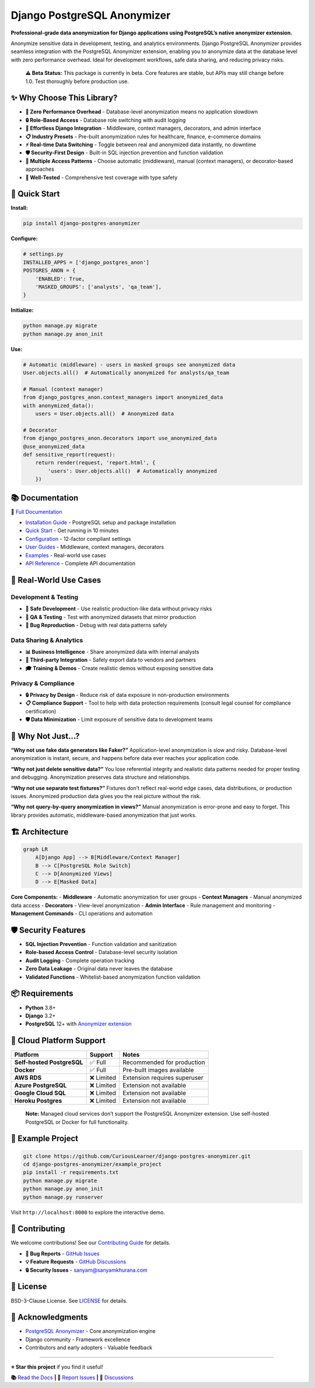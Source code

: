 Django PostgreSQL Anonymizer
============================

|Tests| |Coverage| |License| |Downloads| |Python| |Maintained| |PyPI
version| |PRs Welcome| |Python versions| |Django versions| |GitHub
stars| |Security: bandit| |Code style: ruff|

**Professional-grade data anonymization for Django applications using
PostgreSQL’s native anonymizer extension.**

Anonymize sensitive data in development, testing, and analytics
environments. Django PostgreSQL Anonymizer provides seamless integration
with the PostgreSQL Anonymizer extension, enabling you to anonymize data
at the database level with zero performance overhead. Ideal for
development workflows, safe data sharing, and reducing privacy risks.

   **⚠️ Beta Status:** This package is currently in beta. Core features
   are stable, but APIs may still change before 1.0. Test thoroughly
   before production use.

✨ Why Choose This Library?
---------------------------

- **🚀 Zero Performance Overhead** - Database-level anonymization means
  no application slowdown
- **🔒 Role-Based Access** - Database role switching with audit logging
- **🎯 Effortless Django Integration** - Middleware, context managers,
  decorators, and admin interface
- **📋 Industry Presets** - Pre-built anonymization rules for
  healthcare, finance, e-commerce domains
- **⚡ Real-time Data Switching** - Toggle between real and anonymized
  data instantly, no downtime
- **🛡️ Security-First Design** - Built-in SQL injection prevention and
  function validation
- **🔄 Multiple Access Patterns** - Choose automatic (middleware),
  manual (context managers), or decorator-based approaches
- **🧪 Well-Tested** - Comprehensive test coverage with type safety

🚀 Quick Start
--------------

**Install:**

.. code:: bash

   pip install django-postgres-anonymizer

**Configure:**

.. code:: python

   # settings.py
   INSTALLED_APPS = ['django_postgres_anon']
   POSTGRES_ANON = {
       'ENABLED': True,
       'MASKED_GROUPS': ['analysts', 'qa_team'],
   }

**Initialize:**

.. code:: bash

   python manage.py migrate
   python manage.py anon_init

**Use:**

.. code:: python

   # Automatic (middleware) - users in masked groups see anonymized data
   User.objects.all()  # Automatically anonymized for analysts/qa_team

   # Manual (context manager)
   from django_postgres_anon.context_managers import anonymized_data
   with anonymized_data():
       users = User.objects.all()  # Anonymized data

   # Decorator
   from django_postgres_anon.decorators import use_anonymized_data
   @use_anonymized_data
   def sensitive_report(request):
       return render(request, 'report.html', {
           'users': User.objects.all()  # Automatically anonymized
       })

📚 Documentation
----------------

**📖** `Full
Documentation <https://django-postgres-anonymizer.readthedocs.io/>`__

- `Installation
  Guide <https://django-postgres-anonymizer.readthedocs.io/en/latest/getting-started/installation.html>`__
  - PostgreSQL setup and package installation
- `Quick
  Start <https://django-postgres-anonymizer.readthedocs.io/en/latest/getting-started/quick-start.html>`__
  - Get running in 10 minutes
- `Configuration <https://django-postgres-anonymizer.readthedocs.io/en/latest/getting-started/configuration.html>`__
  - 12-factor compliant settings
- `User
  Guides <https://django-postgres-anonymizer.readthedocs.io/en/latest/guides/middleware.html>`__
  - Middleware, context managers, decorators
- `Examples <https://django-postgres-anonymizer.readthedocs.io/en/latest/examples/django-auth.html>`__
  - Real-world use cases
- `API
  Reference <https://django-postgres-anonymizer.readthedocs.io/en/latest/reference/settings.html>`__
  - Complete API documentation

🎯 Real-World Use Cases
-----------------------

Development & Testing
~~~~~~~~~~~~~~~~~~~~~

- **🔧 Safe Development** - Use realistic production-like data without
  privacy risks
- **🧪 QA & Testing** - Test with anonymized datasets that mirror
  production
- **🐛 Bug Reproduction** - Debug with real data patterns safely

Data Sharing & Analytics
~~~~~~~~~~~~~~~~~~~~~~~~

- **📊 Business Intelligence** - Share anonymized data with internal
  analysts
- **🤝 Third-party Integration** - Safely export data to vendors and
  partners
- **🎓 Training & Demos** - Create realistic demos without exposing
  sensitive data

Privacy & Compliance
~~~~~~~~~~~~~~~~~~~~

- **🔒 Privacy by Design** - Reduce risk of data exposure in
  non-production environments
- **📋 Compliance Support** - Tool to help with data protection
  requirements (consult legal counsel for compliance certification)
- **🛡️ Data Minimization** - Limit exposure of sensitive data to
  development teams

🤔 Why Not Just…?
-----------------

**“Why not use fake data generators like Faker?”** Application-level
anonymization is slow and risky. Database-level anonymization is
instant, secure, and happens before data ever reaches your application
code.

**“Why not just delete sensitive data?”** You lose referential integrity
and realistic data patterns needed for proper testing and debugging.
Anonymization preserves data structure and relationships.

**“Why not use separate test fixtures?”** Fixtures don’t reflect
real-world edge cases, data distributions, or production issues.
Anonymized production data gives you the real picture without the risk.

**“Why not query-by-query anonymization in views?”** Manual
anonymization is error-prone and easy to forget. This library provides
automatic, middleware-based anonymization that just works.

🏗️ Architecture
---------------

.. code:: mermaid

   graph LR
       A[Django App] --> B[Middleware/Context Manager]
       B --> C[PostgreSQL Role Switch]
       C --> D[Anonymized Views]
       D --> E[Masked Data]

**Core Components:** - **Middleware** - Automatic anonymization for user
groups - **Context Managers** - Manual anonymized data access -
**Decorators** - View-level anonymization - **Admin Interface** - Rule
management and monitoring - **Management Commands** - CLI operations and
automation

🛡️ Security Features
--------------------

- **SQL Injection Prevention** - Function validation and sanitization
- **Role-based Access Control** - Database-level security isolation
- **Audit Logging** - Complete operation tracking
- **Zero Data Leakage** - Original data never leaves the database
- **Validated Functions** - Whitelist-based anonymization function
  validation

📦 Requirements
---------------

- **Python** 3.8+
- **Django** 3.2+
- **PostgreSQL** 12+ with `Anonymizer
  extension <https://postgresql-anonymizer.readthedocs.io/>`__

🚧 Cloud Platform Support
-------------------------

========================== ========== ============================
Platform                   Support    Notes
========================== ========== ============================
**Self-hosted PostgreSQL** ✅ Full    Recommended for production
**Docker**                 ✅ Full    Pre-built images available
**AWS RDS**                ❌ Limited Extension requires superuser
**Azure PostgreSQL**       ❌ Limited Extension not available
**Google Cloud SQL**       ❌ Limited Extension not available
**Heroku Postgres**        ❌ Limited Extension not available
========================== ========== ============================

..

   **Note:** Managed cloud services don’t support the PostgreSQL
   Anonymizer extension. Use self-hosted PostgreSQL or Docker for full
   functionality.

🧪 Example Project
------------------

.. code:: bash

   git clone https://github.com/CuriousLearner/django-postgres-anonymizer.git
   cd django-postgres-anonymizer/example_project
   pip install -r requirements.txt
   python manage.py migrate
   python manage.py anon_init
   python manage.py runserver

Visit ``http://localhost:8000`` to explore the interactive demo.

🤝 Contributing
---------------

We welcome contributions! See our `Contributing
Guide <https://django-postgres-anonymizer.readthedocs.io/en/latest/contributing.html>`__
for details.

- **🐛 Bug Reports** - `GitHub
  Issues <https://github.com/CuriousLearner/django-postgres-anonymizer/issues>`__
- **💡 Feature Requests** - `GitHub
  Discussions <https://github.com/CuriousLearner/django-postgres-anonymizer/discussions>`__
- **🔒 Security Issues** - sanyam@sanyamkhurana.com

📄 License
----------

BSD-3-Clause License. See `LICENSE <LICENSE>`__ for details.

🙏 Acknowledgments
------------------

- `PostgreSQL
  Anonymizer <https://postgresql-anonymizer.readthedocs.io/>`__ - Core
  anonymization engine
- Django community - Framework excellence
- Contributors and early adopters - Valuable feedback

--------------

**⭐ Star this project** if you find it useful!

**📚** `Read the
Docs <https://django-postgres-anonymizer.readthedocs.io/>`__ **\| 🐛**
`Report
Issues <https://github.com/CuriousLearner/django-postgres-anonymizer/issues>`__
**\| 💬**
`Discussions <https://github.com/CuriousLearner/django-postgres-anonymizer/discussions>`__

.. |Tests| image:: https://github.com/CuriousLearner/django-postgres-anonymizer/actions/workflows/test.yml/badge.svg?branch=main
   :target: https://github.com/CuriousLearner/django-postgres-anonymizer/actions/workflows/test.yml
.. |Coverage| image:: https://codecov.io/gh/CuriousLearner/django-postgres-anonymizer/branch/main/graph/badge.svg
   :target: https://codecov.io/gh/CuriousLearner/django-postgres-anonymizer
.. |License| image:: https://img.shields.io/pypi/l/django-postgres-anonymizer
   :target: https://pypi.python.org/pypi/django-postgres-anonymizer/
.. |Downloads| image:: https://static.pepy.tech/badge/django-postgres-anonymizer?period=total&units=international_system&left_color=black&right_color=darkgreen&left_text=Downloads
   :target: https://pepy.tech/project/django-postgres-anonymizer
.. |Python| image:: https://img.shields.io/badge/Made%20with-Python-1f425f.svg
   :target: https://www.python.org/
.. |Maintained| image:: https://img.shields.io/badge/Maintained%3F-yes-green.svg
   :target: https://GitHub.com/CuriousLearner/django-postgres-anonymizer/graphs/commit-activity
.. |PyPI version| image:: https://badge.fury.io/py/django-postgres-anonymizer.svg
   :target: https://pypi.python.org/pypi/django-postgres-anonymizer/
.. |PRs Welcome| image:: https://img.shields.io/badge/PRs-welcome-brightgreen.svg?style=flat-square
   :target: http://makeapullrequest.com
.. |Python versions| image:: https://img.shields.io/pypi/pyversions/django-postgres-anonymizer.svg
   :target: https://pypi.org/project/django-postgres-anonymizer/
.. |Django versions| image:: https://img.shields.io/pypi/djversions/django-postgres-anonymizer.svg
   :target: https://pypi.org/project/django-postgres-anonymizer/
.. |GitHub stars| image:: https://img.shields.io/github/stars/CuriousLearner/django-postgres-anonymizer?style=social
   :target: https://github.com/CuriousLearner/django-postgres-anonymizer
.. |Security: bandit| image:: https://img.shields.io/badge/security-bandit-yellow.svg
   :target: https://github.com/PyCQA/bandit
.. |Code style: ruff| image:: https://img.shields.io/endpoint?url=https://raw.githubusercontent.com/astral-sh/ruff/main/assets/badge/v2.json
   :target: https://github.com/astral-sh/ruff
